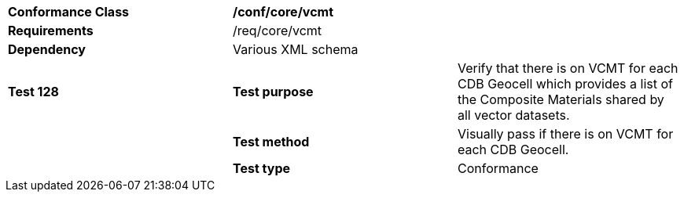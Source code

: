 [cols=",,",]
|=======================================================================================================================================================================================================================
|*Conformance Class* 2+|*/conf/core/vcmt*
|*Requirements* 2+|/req/core/vcmt 
|*Dependency* 2+|Various XML schema
|*Test 128* |*Test purpose* |Verify that there is on VCMT for each CDB Geocell which provides a list of the Composite Materials shared by all vector datasets.
| |*Test method* |Visually pass if there is on VCMT for each CDB Geocell.
| |*Test type* |Conformance
|=======================================================================================================================================================================================================================

